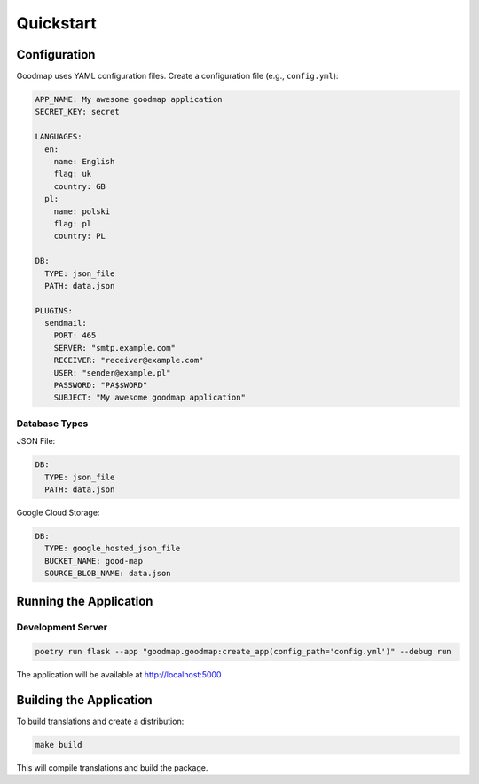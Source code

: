 Quickstart
==========

Configuration
-------------

Goodmap uses YAML configuration files. Create a configuration file (e.g., ``config.yml``):

.. code-block:: yaml

   APP_NAME: My awesome goodmap application
   SECRET_KEY: secret

   LANGUAGES:
     en:
       name: English
       flag: uk
       country: GB
     pl:
       name: polski
       flag: pl
       country: PL

   DB:
     TYPE: json_file
     PATH: data.json

   PLUGINS:
     sendmail:
       PORT: 465
       SERVER: "smtp.example.com"
       RECEIVER: "receiver@example.com"
       USER: "sender@example.pl"
       PASSWORD: "PA$$WORD"
       SUBJECT: "My awesome goodmap application"

Database Types
~~~~~~~~~~~~~~

JSON File:

.. code-block:: yaml

   DB:
     TYPE: json_file
     PATH: data.json

Google Cloud Storage:

.. code-block:: yaml

   DB:
     TYPE: google_hosted_json_file
     BUCKET_NAME: good-map
     SOURCE_BLOB_NAME: data.json

Running the Application
-----------------------

Development Server
~~~~~~~~~~~~~~~~~~

.. code-block:: bash

   poetry run flask --app "goodmap.goodmap:create_app(config_path='config.yml')" --debug run

The application will be available at http://localhost:5000

Building the Application
------------------------

To build translations and create a distribution:

.. code-block:: bash

   make build

This will compile translations and build the package.
